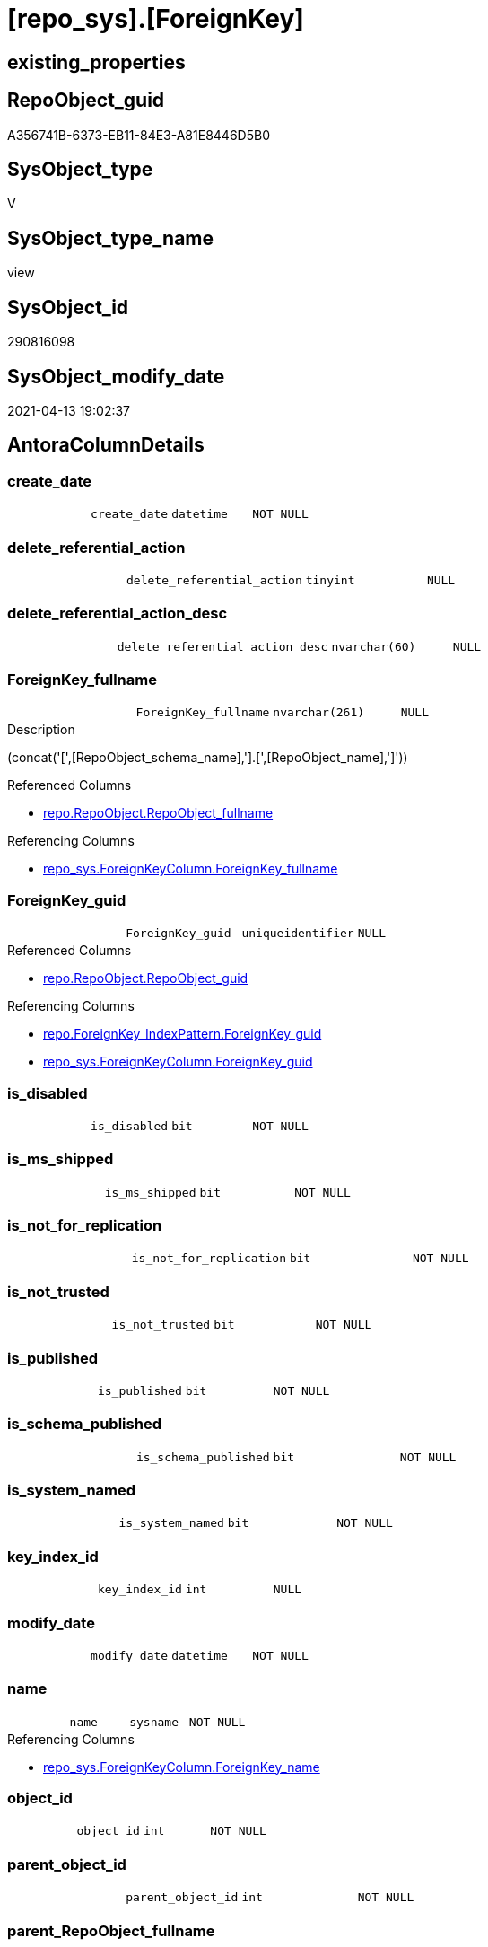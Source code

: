 = [repo_sys].[ForeignKey]

== existing_properties

// tag::existing_properties[]
:ExistsProperty--antorareferencedlist:
:ExistsProperty--antorareferencinglist:
:ExistsProperty--referencedobjectlist:
:ExistsProperty--sql_modules_definition:
:ExistsProperty--FK:
:ExistsProperty--AntoraIndexList:
:ExistsProperty--Columns:
// end::existing_properties[]

== RepoObject_guid

// tag::RepoObject_guid[]
A356741B-6373-EB11-84E3-A81E8446D5B0
// end::RepoObject_guid[]

== SysObject_type

// tag::SysObject_type[]
V 
// end::SysObject_type[]

== SysObject_type_name

// tag::SysObject_type_name[]
view
// end::SysObject_type_name[]

== SysObject_id

// tag::SysObject_id[]
290816098
// end::SysObject_id[]

== SysObject_modify_date

// tag::SysObject_modify_date[]
2021-04-13 19:02:37
// end::SysObject_modify_date[]

== AntoraColumnDetails

// tag::AntoraColumnDetails[]
[[column-create_date]]
=== create_date

[cols="d,m,m,m,m,d"]
|===
|
|create_date
|datetime
|NOT NULL
|
|
|===


[[column-delete_referential_action]]
=== delete_referential_action

[cols="d,m,m,m,m,d"]
|===
|
|delete_referential_action
|tinyint
|NULL
|
|
|===


[[column-delete_referential_action_desc]]
=== delete_referential_action_desc

[cols="d,m,m,m,m,d"]
|===
|
|delete_referential_action_desc
|nvarchar(60)
|NULL
|
|
|===


[[column-ForeignKey_fullname]]
=== ForeignKey_fullname

[cols="d,m,m,m,m,d"]
|===
|
|ForeignKey_fullname
|nvarchar(261)
|NULL
|
|
|===

.Description
--
(concat('[',[RepoObject_schema_name],'].[',[RepoObject_name],']'))
--

.Referenced Columns
--
* xref:repo.RepoObject.adoc#column-RepoObject_fullname[repo.RepoObject.RepoObject_fullname]
--

.Referencing Columns
--
* xref:repo_sys.ForeignKeyColumn.adoc#column-ForeignKey_fullname[repo_sys.ForeignKeyColumn.ForeignKey_fullname]
--


[[column-ForeignKey_guid]]
=== ForeignKey_guid

[cols="d,m,m,m,m,d"]
|===
|
|ForeignKey_guid
|uniqueidentifier
|NULL
|
|
|===

.Referenced Columns
--
* xref:repo.RepoObject.adoc#column-RepoObject_guid[repo.RepoObject.RepoObject_guid]
--

.Referencing Columns
--
* xref:repo.ForeignKey_IndexPattern.adoc#column-ForeignKey_guid[repo.ForeignKey_IndexPattern.ForeignKey_guid]
* xref:repo_sys.ForeignKeyColumn.adoc#column-ForeignKey_guid[repo_sys.ForeignKeyColumn.ForeignKey_guid]
--


[[column-is_disabled]]
=== is_disabled

[cols="d,m,m,m,m,d"]
|===
|
|is_disabled
|bit
|NOT NULL
|
|
|===


[[column-is_ms_shipped]]
=== is_ms_shipped

[cols="d,m,m,m,m,d"]
|===
|
|is_ms_shipped
|bit
|NOT NULL
|
|
|===


[[column-is_not_for_replication]]
=== is_not_for_replication

[cols="d,m,m,m,m,d"]
|===
|
|is_not_for_replication
|bit
|NOT NULL
|
|
|===


[[column-is_not_trusted]]
=== is_not_trusted

[cols="d,m,m,m,m,d"]
|===
|
|is_not_trusted
|bit
|NOT NULL
|
|
|===


[[column-is_published]]
=== is_published

[cols="d,m,m,m,m,d"]
|===
|
|is_published
|bit
|NOT NULL
|
|
|===


[[column-is_schema_published]]
=== is_schema_published

[cols="d,m,m,m,m,d"]
|===
|
|is_schema_published
|bit
|NOT NULL
|
|
|===


[[column-is_system_named]]
=== is_system_named

[cols="d,m,m,m,m,d"]
|===
|
|is_system_named
|bit
|NOT NULL
|
|
|===


[[column-key_index_id]]
=== key_index_id

[cols="d,m,m,m,m,d"]
|===
|
|key_index_id
|int
|NULL
|
|
|===


[[column-modify_date]]
=== modify_date

[cols="d,m,m,m,m,d"]
|===
|
|modify_date
|datetime
|NOT NULL
|
|
|===


[[column-name]]
=== name

[cols="d,m,m,m,m,d"]
|===
|
|name
|sysname
|NOT NULL
|
|
|===

.Referencing Columns
--
* xref:repo_sys.ForeignKeyColumn.adoc#column-ForeignKey_name[repo_sys.ForeignKeyColumn.ForeignKey_name]
--


[[column-object_id]]
=== object_id

[cols="d,m,m,m,m,d"]
|===
|
|object_id
|int
|NOT NULL
|
|
|===


[[column-parent_object_id]]
=== parent_object_id

[cols="d,m,m,m,m,d"]
|===
|
|parent_object_id
|int
|NOT NULL
|
|
|===


[[column-parent_RepoObject_fullname]]
=== parent_RepoObject_fullname

[cols="d,m,m,m,m,d"]
|===
|
|parent_RepoObject_fullname
|nvarchar(261)
|NULL
|
|
|===

.Description
--
(concat('[',[RepoObject_schema_name],'].[',[RepoObject_name],']'))
--

.Referenced Columns
--
* xref:repo.RepoObject.adoc#column-RepoObject_fullname[repo.RepoObject.RepoObject_fullname]
--

.Referencing Columns
--
* xref:repo_sys.ForeignKeyColumn.adoc#column-referencing_RepoObject_fullname[repo_sys.ForeignKeyColumn.referencing_RepoObject_fullname]
--


[[column-parent_RepoObject_guid]]
=== parent_RepoObject_guid

[cols="d,m,m,m,m,d"]
|===
|
|parent_RepoObject_guid
|uniqueidentifier
|NULL
|
|
|===

.Referenced Columns
--
* xref:repo.RepoObject.adoc#column-RepoObject_guid[repo.RepoObject.RepoObject_guid]
--


[[column-parent_SysObject_fullname]]
=== parent_SysObject_fullname

[cols="d,m,m,m,m,d"]
|===
|
|parent_SysObject_fullname
|nvarchar(261)
|NULL
|
|
|===

.Description
--
(concat('[',[SysObject_schema_name],'].[',[SysObject_name],']'))
--

.Referenced Columns
--
* xref:repo.RepoObject.adoc#column-SysObject_fullname[repo.RepoObject.SysObject_fullname]
--

.Referencing Columns
--
* xref:repo_sys.ForeignKeyColumn.adoc#column-referencing_SysObject_fullname[repo_sys.ForeignKeyColumn.referencing_SysObject_fullname]
--


[[column-principal_id]]
=== principal_id

[cols="d,m,m,m,m,d"]
|===
|
|principal_id
|int
|NULL
|
|
|===


[[column-referenced_object_id]]
=== referenced_object_id

[cols="d,m,m,m,m,d"]
|===
|
|referenced_object_id
|int
|NULL
|
|
|===


[[column-schema_id]]
=== schema_id

[cols="d,m,m,m,m,d"]
|===
|
|schema_id
|int
|NOT NULL
|
|
|===


[[column-type]]
=== type

[cols="d,m,m,m,m,d"]
|===
|
|type
|char(2)
|NULL
|
|
|===


[[column-type_desc]]
=== type_desc

[cols="d,m,m,m,m,d"]
|===
|
|type_desc
|nvarchar(60)
|NULL
|
|
|===


[[column-update_referential_action]]
=== update_referential_action

[cols="d,m,m,m,m,d"]
|===
|
|update_referential_action
|tinyint
|NULL
|
|
|===


[[column-update_referential_action_desc]]
=== update_referential_action_desc

[cols="d,m,m,m,m,d"]
|===
|
|update_referential_action_desc
|nvarchar(60)
|NULL
|
|
|===


// end::AntoraColumnDetails[]

== AntoraPkColumnTableRows

// tag::AntoraPkColumnTableRows[]



























// end::AntoraPkColumnTableRows[]

== AntoraNonPkColumnTableRows

// tag::AntoraNonPkColumnTableRows[]
|
|<<column-create_date>>
|datetime
|NOT NULL
|
|

|
|<<column-delete_referential_action>>
|tinyint
|NULL
|
|

|
|<<column-delete_referential_action_desc>>
|nvarchar(60)
|NULL
|
|

|
|<<column-ForeignKey_fullname>>
|nvarchar(261)
|NULL
|
|

|
|<<column-ForeignKey_guid>>
|uniqueidentifier
|NULL
|
|

|
|<<column-is_disabled>>
|bit
|NOT NULL
|
|

|
|<<column-is_ms_shipped>>
|bit
|NOT NULL
|
|

|
|<<column-is_not_for_replication>>
|bit
|NOT NULL
|
|

|
|<<column-is_not_trusted>>
|bit
|NOT NULL
|
|

|
|<<column-is_published>>
|bit
|NOT NULL
|
|

|
|<<column-is_schema_published>>
|bit
|NOT NULL
|
|

|
|<<column-is_system_named>>
|bit
|NOT NULL
|
|

|
|<<column-key_index_id>>
|int
|NULL
|
|

|
|<<column-modify_date>>
|datetime
|NOT NULL
|
|

|
|<<column-name>>
|sysname
|NOT NULL
|
|

|
|<<column-object_id>>
|int
|NOT NULL
|
|

|
|<<column-parent_object_id>>
|int
|NOT NULL
|
|

|
|<<column-parent_RepoObject_fullname>>
|nvarchar(261)
|NULL
|
|

|
|<<column-parent_RepoObject_guid>>
|uniqueidentifier
|NULL
|
|

|
|<<column-parent_SysObject_fullname>>
|nvarchar(261)
|NULL
|
|

|
|<<column-principal_id>>
|int
|NULL
|
|

|
|<<column-referenced_object_id>>
|int
|NULL
|
|

|
|<<column-schema_id>>
|int
|NOT NULL
|
|

|
|<<column-type>>
|char(2)
|NULL
|
|

|
|<<column-type_desc>>
|nvarchar(60)
|NULL
|
|

|
|<<column-update_referential_action>>
|tinyint
|NULL
|
|

|
|<<column-update_referential_action_desc>>
|nvarchar(60)
|NULL
|
|

// end::AntoraNonPkColumnTableRows[]

== AntoraIndexList

// tag::AntoraIndexList[]

[[index-idx_ForeignKey__1]]
=== idx_ForeignKey__1

* IndexSemanticGroup: xref:index/IndexSemanticGroup.adoc#_repoobject_guid[RepoObject_guid]
+
--
* <<column-ForeignKey_guid>>; uniqueidentifier
--
* PK, Unique, Real: 0, 0, 0

// end::AntoraIndexList[]

== AntoraParameterList

// tag::AntoraParameterList[]

// end::AntoraParameterList[]

== AdocUspSteps

// tag::adocuspsteps[]

// end::adocuspsteps[]


== AntoraReferencedList

// tag::antorareferencedlist[]
* xref:repo.RepoObject.adoc[]
* xref:sys_dwh.foreign_keys.adoc[]
// end::antorareferencedlist[]


== AntoraReferencingList

// tag::antorareferencinglist[]
* xref:repo.ForeignKey_IndexPattern.adoc[]
* xref:repo_sys.ForeignKeyColumn.adoc[]
// end::antorareferencinglist[]


== exampleUsage

// tag::exampleusage[]

// end::exampleusage[]


== exampleUsage_2

// tag::exampleusage_2[]

// end::exampleusage_2[]


== exampleWrong_Usage

// tag::examplewrong_usage[]

// end::examplewrong_usage[]


== has_execution_plan_issue

// tag::has_execution_plan_issue[]

// end::has_execution_plan_issue[]


== has_get_referenced_issue

// tag::has_get_referenced_issue[]

// end::has_get_referenced_issue[]


== has_history

// tag::has_history[]

// end::has_history[]


== has_history_columns

// tag::has_history_columns[]

// end::has_history_columns[]


== is_persistence

// tag::is_persistence[]

// end::is_persistence[]


== is_persistence_check_duplicate_per_pk

// tag::is_persistence_check_duplicate_per_pk[]

// end::is_persistence_check_duplicate_per_pk[]


== is_persistence_check_for_empty_source

// tag::is_persistence_check_for_empty_source[]

// end::is_persistence_check_for_empty_source[]


== is_persistence_delete_changed

// tag::is_persistence_delete_changed[]

// end::is_persistence_delete_changed[]


== is_persistence_delete_missing

// tag::is_persistence_delete_missing[]

// end::is_persistence_delete_missing[]


== is_persistence_insert

// tag::is_persistence_insert[]

// end::is_persistence_insert[]


== is_persistence_truncate

// tag::is_persistence_truncate[]

// end::is_persistence_truncate[]


== is_persistence_update_changed

// tag::is_persistence_update_changed[]

// end::is_persistence_update_changed[]


== is_repo_managed

// tag::is_repo_managed[]

// end::is_repo_managed[]


== microsoft_database_tools_support

// tag::microsoft_database_tools_support[]

// end::microsoft_database_tools_support[]


== MS_Description

// tag::ms_description[]

// end::ms_description[]


== persistence_source_RepoObject_fullname

// tag::persistence_source_repoobject_fullname[]

// end::persistence_source_repoobject_fullname[]


== persistence_source_RepoObject_fullname2

// tag::persistence_source_repoobject_fullname2[]

// end::persistence_source_repoobject_fullname2[]


== persistence_source_RepoObject_guid

// tag::persistence_source_repoobject_guid[]

// end::persistence_source_repoobject_guid[]


== persistence_source_RepoObject_xref

// tag::persistence_source_repoobject_xref[]

// end::persistence_source_repoobject_xref[]


== pk_index_guid

// tag::pk_index_guid[]

// end::pk_index_guid[]


== pk_IndexPatternColumnDatatype

// tag::pk_indexpatterncolumndatatype[]

// end::pk_indexpatterncolumndatatype[]


== pk_IndexPatternColumnName

// tag::pk_indexpatterncolumnname[]

// end::pk_indexpatterncolumnname[]


== pk_IndexSemanticGroup

// tag::pk_indexsemanticgroup[]

// end::pk_indexsemanticgroup[]


== ReferencedObjectList

// tag::referencedobjectlist[]
* [repo].[RepoObject]
* [sys_dwh].[foreign_keys]
// end::referencedobjectlist[]


== usp_persistence_RepoObject_guid

// tag::usp_persistence_repoobject_guid[]

// end::usp_persistence_repoobject_guid[]


== UspParameters

// tag::uspparameters[]

// end::uspparameters[]


== sql_modules_definition

// tag::sql_modules_definition[]
[source,sql]
----


CREATE View [repo_sys].[ForeignKey]
As
Select
    name
  , object_id
  , principal_id
  , schema_id
  , parent_object_id
  , type
  , type_desc
  , create_date
  , modify_date
  , is_ms_shipped
  , is_published
  , is_schema_published
  , referenced_object_id
  , key_index_id
  , is_disabled
  , is_not_for_replication
  , is_not_trusted
  , delete_referential_action
  , delete_referential_action_desc
  , update_referential_action
  , update_referential_action_desc
  , is_system_named
  , ForeignKey_guid = ro.RepoObject_guid
  , ForeignKey_fullname = ro.RepoObject_fullname
  , parent_RepoObject_guid     = parent_ro.RepoObject_guid
  , parent_RepoObject_fullname = parent_ro.RepoObject_fullname
  , parent_SysObject_fullname  = parent_ro.SysObject_fullname
From sys_dwh.foreign_keys     As fk
    Left Join repo.RepoObject As ro
        On ro.SysObject_id = fk.object_id
    Left Join repo.RepoObject As parent_ro
        On parent_ro.SysObject_id = fk.parent_object_id

----
// end::sql_modules_definition[]


